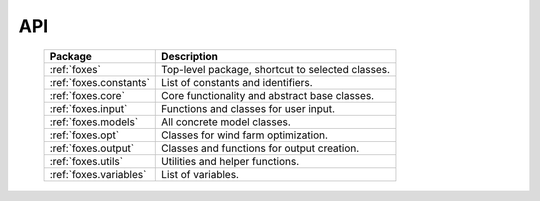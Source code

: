 API
===

    .. table:: 
        :widths: auto

        ======================  ================================================
        Package                 Description
        ======================  ================================================
        :ref:`foxes`            Top-level package, shortcut to selected classes.
        :ref:`foxes.constants`  List of constants and identifiers.
        :ref:`foxes.core`       Core functionality and abstract base classes.
        :ref:`foxes.input`      Functions and classes for user input.
        :ref:`foxes.models`     All concrete model classes.
        :ref:`foxes.opt`        Classes for wind farm optimization.
        :ref:`foxes.output`     Classes and functions for output creation.
        :ref:`foxes.utils`      Utilities and helper functions.
        :ref:`foxes.variables`  List of variables.
        ======================  ================================================

